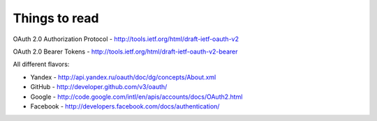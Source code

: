 Things to read
==============

OAuth 2.0 Authorization Protocol - http://tools.ietf.org/html/draft-ietf-oauth-v2

OAuth 2.0 Bearer Tokens - http://tools.ietf.org/html/draft-ietf-oauth-v2-bearer


All different flavors:

* Yandex - http://api.yandex.ru/oauth/doc/dg/concepts/About.xml
* GitHub - http://developer.github.com/v3/oauth/
* Google - http://code.google.com/intl/en/apis/accounts/docs/OAuth2.html
* Facebook - http://developers.facebook.com/docs/authentication/